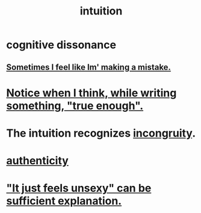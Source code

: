 :PROPERTIES:
:ID:       cd31d188-3857-469e-8af8-07ce8d4242d9
:END:
#+title: intuition
* cognitive dissonance
** [[id:49128bc1-c962-4873-9b41-f9c67c1224b4][Sometimes I feel like Im' making a mistake.]]
* [[id:3d951fea-8c4b-4576-a712-39ac27cfc9d3][Notice when I think, while writing something, "true enough".]]
* The intuition recognizes [[id:0cfdd6d1-c4ec-44b7-9855-ee917806ac11][incongruity]].
* [[id:18eb5d5a-d546-40f1-96f9-bb56bc11eea0][authenticity]]
* [[id:13bace3c-fdba-40a6-a70f-749d99d28877]["It just feels unsexy" can be sufficient explanation.]]
